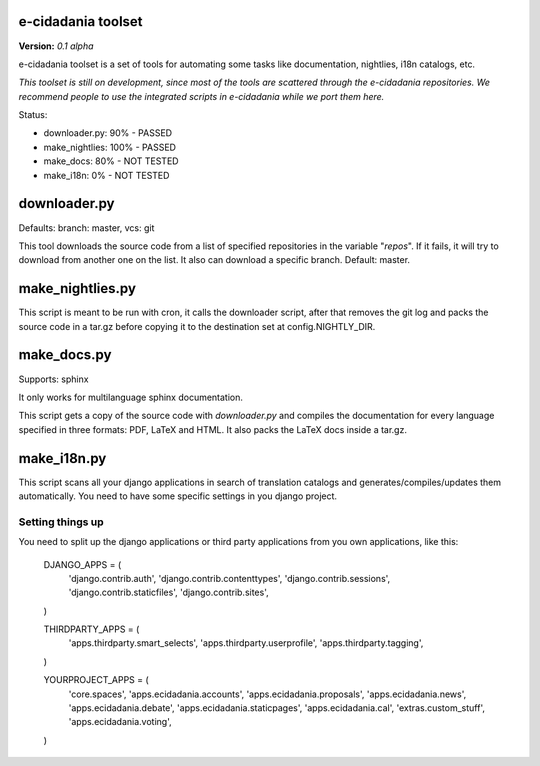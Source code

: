 e-cidadania toolset
===================

**Version:** *0.1 alpha*

e-cidadania toolset is a set of tools for automating some tasks like
documentation, nightlies, i18n catalogs, etc.

*This toolset is still on development, since most of the tools are scattered through the e-cidadania repositories. We recommend people to use the integrated
scripts in e-cidadania while we port them here.*

Status:

- downloader.py: 90% - PASSED
- make_nightlies: 100% - PASSED
- make_docs: 80% - NOT TESTED
- make_i18n: 0% - NOT TESTED

downloader.py
=============

Defaults: branch: master, vcs: git

This tool downloads the source code from a list of specified repositories in the variable "*repos*". If it fails, it will try to download from another one on the list. It also can download a specific branch. Default: master.

make_nightlies.py
=================

This script is meant to be run with cron, it calls the downloader script, after that removes the git log and packs the source code in a tar.gz before copying it to the destination set at config.NIGHTLY_DIR.

make_docs.py
============

Supports: sphinx

It only works for multilanguage sphinx documentation.

This script gets a copy of the source code with *downloader.py* and compiles the documentation for every language specified in three formats: PDF, LaTeX and HTML. It also packs the LaTeX docs inside a tar.gz.

make_i18n.py
============

This script scans all your django applications in search of translation catalogs and generates/compiles/updates them automatically. You need to have some specific settings in you django project.

Setting things up
-----------------

You need to split up the django applications or third party applications from you own applications, like this:

	DJANGO_APPS = (
	    'django.contrib.auth',
	    'django.contrib.contenttypes',
	    'django.contrib.sessions',
	    'django.contrib.staticfiles',
	    'django.contrib.sites',
	)

	THIRDPARTY_APPS = (
	    'apps.thirdparty.smart_selects',
	    'apps.thirdparty.userprofile',
	    'apps.thirdparty.tagging',
	)

	YOURPROJECT_APPS = (
	    'core.spaces',
	    'apps.ecidadania.accounts',
	    'apps.ecidadania.proposals',
	    'apps.ecidadania.news',
	    'apps.ecidadania.debate',
	    'apps.ecidadania.staticpages',
	    'apps.ecidadania.cal',
	    'extras.custom_stuff',
	    'apps.ecidadania.voting',
	)
